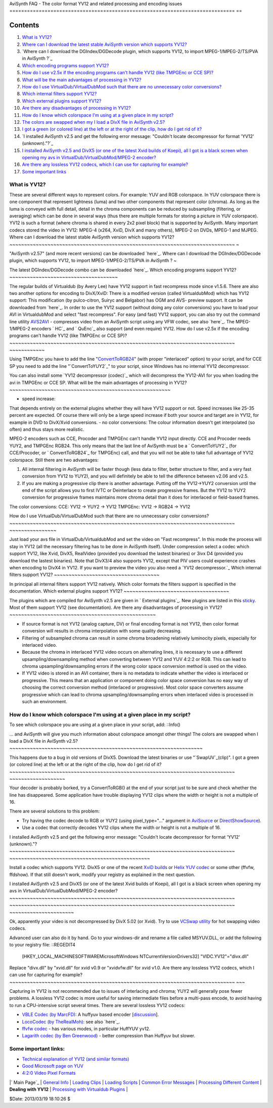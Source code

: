 
AviSynth FAQ - The color format YV12 and related processing and encoding
issues
=============================================================================
==


Contents
--------

1.  `What is YV12?`_
2.  `Where can I download the latest stable AviSynth version which
    supports YV12?`_
3.  `Where can I download the DGIndex/DGDecode plugin, which supports
    YV12, to import MPEG-1/MPEG-2/TS/PVA in AviSynth ?`_
4.  `Which encoding programs support YV12?`_
5.  `How do I use v2.5x if the encoding programs can't handle YV12 (like
    TMPGEnc or CCE SP)?`_
6.  `What will be the main advantages of processing in YV12?`_
7.  `How do I use VirtualDub/VirtualDubMod such that there are no
    unnecessary color conversions?`_
8.  `Which internal filters support YV12?`_
9.  `Which external plugins support YV12?`_
10. `Are there any disadvantages of processing in YV12?`_
11. `How do I know which colorspace I'm using at a given place in my
    script?`_
12. `The colors are swapped when my I load a DivX file in AviSynth
    v2.5?`_
13. `I got a green (or colored line) at the left or at the right of the
    clip, how do I get rid of it?`_
14. `I installed AviSynth v2.5 and get the following error message:
    "Couldn't locate decompressor for format 'YV12' (unknown)."?`_
15. `I installed AviSynth v2.5 and DivX5 (or one of the latest Xvid
    builds of Koepi), all I got is a black screen when opening my avs in
    VirtualDub/VirtualDubMod/MPEG-2 encoder?`_
16. `Are there any lossless YV12 codecs, which I can use for capturing
    for example?`_
17. `Some important links`_


What is YV12?
~~~~~~~~~~~~~

These are several different ways to represent colors. For example: YUV and
RGB colorspace. In YUV colorspace there is one component that represent
lightness (luma) and two other components that represent color (chroma). As
long as the luma is conveyed with full detail, detail in the chroma
components can be reduced by subsampling (filtering, or averaging) which can
be done in several ways (thus there are multiple formats for storing a
picture in YUV colorspace). YV12 is such a format (where chroma is shared in
every 2x2 pixel block) that is supported by AviSynth. Many important codecs
stored the video in YV12: MPEG-4 (x264, XviD, DivX and many others), MPEG-2
on DVDs, MPEG-1 and MJPEG.
Where can I download the latest stable AviSynth version which supports YV12?
~~~~~~~~~~~~~~~~~~~~~~~~~~~~~~~~~~~~~~~~~~~~~~~~~~~~~~~~~~~~~~~~~~~~~~~~~~~~~
~

"AviSynth v2.57" (and more recent versions) can be downloaded `here`_.
Where can I download the DGIndex/DGDecode plugin, which supports YV12, to
import MPEG-1/MPEG-2/TS/PVA in AviSynth ?
~

The latest DGIndex/DGDecode combo can be downloaded `here`_.
Which encoding programs support YV12?
~~~~~~~~~~~~~~~~~~~~~~~~~~~~~~~~~~~~~

The regular builds of Virtualdub (by Avery Lee) have YV12 support in fast
recompress mode since v1.5.6. There are also two another options for encoding
to DivX/XviD:
There is a modified version (called VirtualdubMod) which has YV12 support:
This modification (by pulco-citron, Suiryc and Belgabor) has OGM and AVS-
preview support. It can be downloaded from `here`_. In order to use the YV12
support (without doing any color conversions) you have to load your AVI in
VirtualdubMod and select "fast recompress".
For easy (and fast) YV12 support, you can also try out the command line
utility `AVS2AVI`_ - compresses video from an AviSynth script using any VFW
codec, see also `here`_.
The MPEG-1/MPEG-2 encoders ` HC`_ and ` QuEnc`_ also support (and even
require) YV12.
How do I use v2.5x if the encoding programs can't handle YV12 (like TMPGEnc
or CCE SP)?
~~~~~~~~~~~~~~~~~~~~~~~~~~~~~~~~~~~~~~~~~~~~~~~~~~~~~~~~~~~~~~~~~~~~~~~~~~~~~
~~~~~~~~~~~~

Using TMPGEnc you have to add the line "`ConvertToRGB24`_" (with proper
"interlaced" option) to your script, and for CCE SP you need to add the line
"`ConvertToYUY2`_" to your script, since Windows has no internal YV12
decompressor.

You can also install some `YV12 decompressor (codec)`_ which will decompress
the YV12-AVI for you when loading the avi in TMPGEnc or CCE SP.
What will be the main advantages of processing in YV12?
~~~~~~~~~~~~~~~~~~~~~~~~~~~~~~~~~~~~~~~~~~~~~~~~~~~~~~~

-   speed increase:
That depends entirely on the external plugins whether they will have YV12
support or not. Speed increases like 25-35 percent are expected. Of course
there will only be a large speed increase if both your source and target are
in YV12, for example in DVD to DivX/Xvid conversions.
-   no color conversions:
The colour information doesn't get interpolated (so often) and thus stays
more realistic.

MPEG-2 encoders such as CCE, Procoder and TMPGEnc can't handle YV12 input
directly. CCE and Procoder needs YUY2, and TMPGEnc RGB24. This only means
that the last line of AviSynth must be a ` ConvertToYUY2`_ (for CCE/Procoder,
or ` ConvertToRGB24`_ for TMPGEnc) call, and that you will not be able to
take full advantage of YV12 colorspace. Still there are two advantages:

1.  All internal filtering in AviSynth will be faster though (less data
    to filter, better structure to filter, and a very fast conversion from
    YV12 to YUY2), and you will definitely be able to tell the difference
    between v2.06 and v2.5.
2.  If you are making a progressive clip there is another advantage.
    Putting off the YV12->YUY2 conversion until the end of the script allows
    you to first IVTC or Deinterlace to create progressive frames. But the
    YV12 to YUY2 conversion for progressive frames maintains more chroma
    detail than it does for interlaced or field-based frames.
The color conversions:
CCE: YV12 -> YUY2 -> YV12
TMPGEnc: YV12 -> RGB24 -> YV12


How do I use VirtualDub/VirtualDubMod such that there are no unnecessary
color conversions?
~~~~~~~~~~~~~~~~~~~~~~~~~~~~~~~~~~~~~~~~~~~~~~~~~~~~~~~~~~~~~~~~~~~~~~~~~~~~~
~~~~~~~~~~~~~~~~

Just load your avs file in VirtualDub/VirtualdubMod and set the video on
"Fast recompress". In this mode the process will stay in YV12 (all the
necessary filtering has to be done in AviSynth itself). Under compression
select a codec which support YV12, like Xvid, DivX5, RealVideo (provided you
download the lastest binaries) or 3ivx D4 (provided you download the lastest
binaries). Note that DivX3/4 also supports YV12, except that PIV users could
experience crashes when encoding to DivX4 in YV12.
If you want to preview the video you also need a `YV12 decompressor.`_
Which internal filters support YV12?
~~~~~~~~~~~~~~~~~~~~~~~~~~~~~~~~~~~~

In principal all internal filters support YV12 natively. Which color formats
the filters support is specified in the documentation.
Which external plugins support YV12?
~~~~~~~~~~~~~~~~~~~~~~~~~~~~~~~~~~~~

The plugins which are compiled for AviSynth v2.5 are given in ` External
plugins`_. New plugins are listed in this `sticky`_. Most of them support
YV12 (see documentation).
Are there any disadvantages of processing in YV12?
~~~~~~~~~~~~~~~~~~~~~~~~~~~~~~~~~~~~~~~~~~~~~~~~~~

-   If source format is not YV12 (analog capture, DV) or final encoding
    format is not YV12, then color format conversion will results in chroma
    interpolation with some quality decreasing.
-   Filtering of subsampled chroma can result in some chroma broadening
    relatively luminocity pixels, especially for interlaced video.
-   Because the chroma in interlaced YV12 video occurs on alternating
    lines, it is necessary to use a different upsampling/downsampling method
    when converting between YV12 and YUV 4:2:2 or RGB. This can lead to
    chroma upsampling/downsampling errors if the wrong color space conversion
    method is used on the video.
-   If YV12 video is stored in an AVI container, there is no metadata to
    indicate whether the video is interlaced or progressive. This means that
    an application or component doing color space conversion has no easy way
    of choosing the correct conversion method (interlaced or progressive).
    Most color space converters assume progressive which can lead to chroma
    upsampling/downsampling errors when interlaced video is processed in such
    an environment.


How do I know which colorspace I'm using at a given place in my script?
~~~~~~~~~~~~~~~~~~~~~~~~~~~~~~~~~~~~~~~~~~~~~~~~~~~~~~~~~~~~~~~~~~~~~~~~~

To see which colorspace you are using at a given place in your script, add:
::Info()

... and AviSynth will give you much information about colorspace amongst
other things!
The colors are swapped when I load a DivX file in AviSynth v2.5?
~~~~~~~~~~~~~~~~~~~~~~~~~~~~~~~~~~~~~~~~~~~~~~~~~~~~~~~~~~~~~~~~~~

This happens due to a bug in old versions of DivX5. Download the latest
binaries or use "`SwapUV`_(clip)".
I got a green (or colored line) at the left or at the right of the clip, how
do I get rid of it?
~~~~~~~~~~~~~~~~~~~~~~~~~~~~~~~~~~~~~~~~~~~~~~~~~~~~~~~~~~~~~~~~~~~~~~~~~~~~~
~~~~~~~~~~~~~~~~~~~

Your decoder is probably borked, try a ConvertToRGB() at the end of your
script just to be sure and check whether the line has disappeared. Some
application have trouble displaying YV12 clips where the width or height is
not a multiple of 16.

There are several solutions to this problem:

-   Try having the codec decode to RGB or YUY2 (using pixel_type="..."
    argument in `AviSource`_ or `DirectShowSource`_).
-   Use a codec that correctly decodes YV12 clips where the width or
    height is not a multiple of 16.


I installed AviSynth v2.5 and get the following error message: "Couldn't
locate decompressor for format 'YV12' (unknown)."?
~~~~~~~~~~~~~~~~~~~~~~~~~~~~~~~~~~~~~~~~~~~~~~~~~~~~~~~~~~~~~~~~~~~~~~~~~~~~~
~~~~~~~~~~~~~~~~~~~~~~~~~~~~~~~~~~~~~~~~~~~~~~~~

Install a codec which supports YV12. DivX5 or one of the recent `XviD
builds`_ or `Helix YUV codec`_ or some other (ffvfw, ffdshow). If that still
doesn't work, modify your registry as explained in the next question.


I installed AviSynth v2.5 and DivX5 (or one of the latest Xvid builds of
Koepi), all I got is a black screen when opening my avs in
VirtualDub/VirtualDubMod/MPEG-2 encoder?
~~~~~~~~~~~~~~~~~~~~~~~~~~~~~~~~~~~~~~~~~~~~~~~~~~~~~~~~~~~~~~~~~~~~~~~~~~~~~
~~~~~~~~~~~~~~~~~~~~~~~~~~~~~~~~~~~~~~~~~~~~~~~~~~~~~~~~~~~~~~~~~~~~~~~~~~~~~
~~~~~~~~~~~~~~~~~~~~~~

Ok, apparently your video is not decompressed by DivX 5.02 (or Xvid). Try to
use `VCSwap utility`_ for hot swapping video codecs.

Advanced user can also do it by hand. Go to your windows-dir and rename a
file called MSYUV.DLL, or add the following to your registry file: ::REGEDIT4

    [HKEY_LOCAL_MACHINE\SOFTWARE\Microsoft\Windows
    NT\CurrentVersion\Drivers32]
    "VIDC.YV12"="divx.dll"

Replace "divx.dll" by "xvid.dll" for xvid v0.9 or "xvidvfw.dll" for xvid
v1.0.
Are there any lossless YV12 codecs, which I can use for capturing for
example?
~~~~~~~~~~~~~~~~~~~~~~~~~~~~~~~~~~~~~~~~~~~~~~~~~~~~~~~~~~~~~~~~~~~~~~~~~~~~~
~~~

Capturing in YV12 is not recommended due to issues of interlacing and chroma;
YUY2 will generally pose fewer problems. A lossless YV12 codec is more useful
for saving intermediate files before a multi-pass encode, to avoid having to
run a CPU-intensive script several times. There are several lossless YV12
codecs:

-   `VBLE Codec (by MarcFD)`_: A huffyuv based encoder [`discussion`_].
-   `LocoCodec (by TheRealMoh)`_: see also `here`_.
-   `ffvfw codec`_ - has various modes, in particular HuffYUV yv12.
-   `Lagarith codec (by Ben Greenwood)`_ - better compression than
    Huffyuv but slower.


Some important links:
~~~~~~~~~~~~~~~~~~~~~

-   `Technical explanation of YV12 (and similar formats)`_
-   `Good Microsoft page on YUV`_
-   `4:2:0 Video Pixel Formats`_

|` Main Page`_ | `General Info`_ | `Loading Clips`_ | `Loading Scripts`_ |
`Common Error Messages`_ | `Processing Different Content`_ | **Dealing with
YV12** | `Processing with Virtualdub Plugins`_ |

$Date: 2013/03/19 18:10:26 $

.. _What is YV12?: #YV12
.. _Where can I download the latest stable   AviSynth version which
    supports YV12?: #download_stable_avs
.. _?: #download_DGIndex
.. _Which encoding programs support YV12?: #encoders
.. _How do I use v2.5x if the encoding programs can't handle   YV12 (like
    TMPGEnc or CCE SP)?: #encoders2
.. _What will be the main advantages of processing in YV12?: #advantages
.. _How do I use VirtualDub/VirtualDubMod such that there   are no
    unnecessary color conversions?: #VirtualDub
.. _Which internal filters support YV12?: #internal_filters
.. _Which external plugins support YV12?: #external_plugins
.. _Are there any disadvantages of processing in YV12?: #disadvantages
.. _How do I know which colorspace I'm using at a given   place in my
    script?: #colorspace
.. _The colors are swapped when my I load a DivX file in   AviSynth
    v2.5?: #colors_swapped
.. _I got a green (or colored     line) at the left or at the right of
    the clip, how do I get rid of it?: #green_line
.. _I installed AviSynth v2.5 and get the following   error message:
    "Couldn't locate decompressor for format 'YV12'   (unknown)."?:
    #error_message
.. _I installed AviSynth v2.5 and DivX5 (or one of the   latest Xvid
    builds of Koepi), all I got is a black screen when opening my avs   in
    VirtualDub/VirtualDubMod/MPEG-2 encoder?: #black_screen
.. _Are there any lossless YV12 codecs, which I can use   for capturing
    for example?: #YV12_codecs
.. _Some important links: #links
.. _here: http://sourceforge.net/project/showfiles.php?group_id=57023
.. _here: http://neuron2.net/dgmpgdec/dgmpgdec.html
.. _here:
    http://sourceforge.net/projects/virtualdubmod/virtualdubmod.html
.. _AVS2AVI: http://www.avs2avi.org
.. _here: http://forum.doom9.org/showthread.php?t=71493
.. _ HC: http://www.bitburners.com/HC_Encoder/
.. _ QuEnc: http://www.bitburners.com/QuEnc/
.. _ConvertToRGB24: corefilters/convert.htm
.. _ External plugins: externalplugins.htm
.. _sticky: http://forum.doom9.org/showthread.php?s=&threadid=84481
.. _SwapUV: corefilters/swap.htm
.. _AviSource: corefilters/avisource.htm
.. _DirectShowSource: corefilters/directshowsource.htm
.. _XviD builds: http://www.xvid.org/
.. _Helix YUV codec:
    http://forum.doom9.org/showthread.php?s=&threadid=56972
.. _VCSwap utility: http://members.chello.nl/~p.bekke/
.. _VBLE     Codec (by MarcFD):
    http://forum.doom9.org/showthread.php?s=&threadid=53305
.. _discussion:
    http://forum.doom9.org/showthread.php?s=&threadid=38389&pagenumber=5
.. _LocoCodec     (by TheRealMoh):
    http://forum.doom9.org/showthread.php?s=&threadid=50363
.. _ffvfw codec: http://www.free-codecs.com/ffvfw_download.htm
.. _Lagarith codec (by Ben      Greenwood):
    http://lags.leetcode.net/codec.html
.. _Technical explanation of    YV12 (and similar formats):
    http://www.fourcc.org/fccyuv.htm#YV12
.. _Good        Microsoft page on YUV:
    http://msdn.microsoft.com/library/default.asp?url=/library/en-
    us/dnwmt/html/yuvformats.asp
.. _4:2:0       Video Pixel Formats:
    http://msdn.microsoft.com/library/default.asp?url=/library/en-
    us/Display_d/hh/Display_d/dxvaguide_00174d47-49a2-4c28-b67e-
    ce5a0a58e8ae.xml.asp
.. _ Main Page: faq_sections.htm (AviSynth FAQ)
.. _General Info: faq_general_info.htm
.. _Loading Clips: faq_loading_clips.htm (FAQ loading clips)
.. _Loading Scripts: faq_frameserving.htm (FAQ frameserving)
.. _Common Error Messages: faq_common_errors.htm (FAQ common errors)
.. _Processing Different Content: faq_different_types_content.htm (FAQ
    different types content)
.. _Processing with Virtualdub Plugins: faq_using_virtualdub_plugins.htm
    (FAQ using virtualdub plugins)
